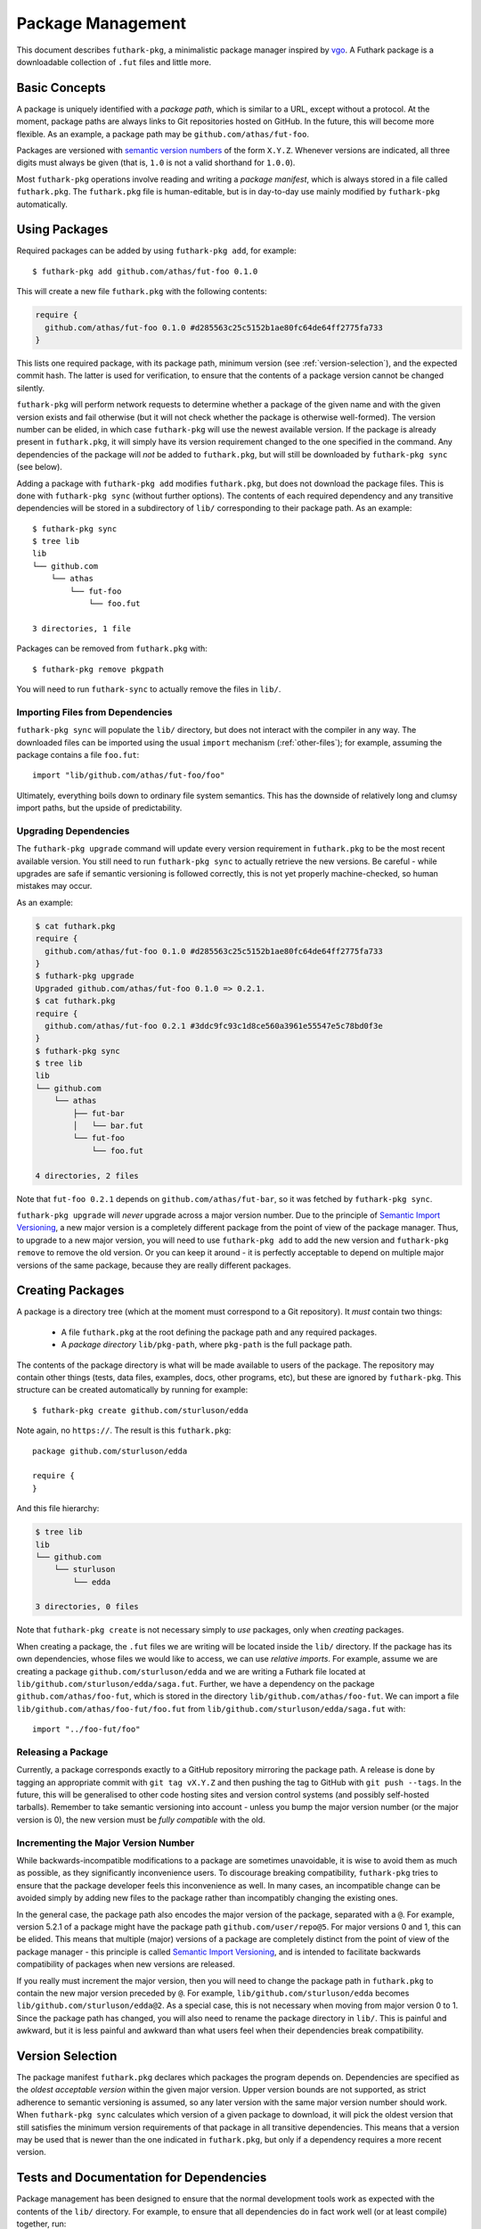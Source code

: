 .. _package-management:

Package Management
==================

This document describes ``futhark-pkg``, a minimalistic package
manager inspired by `vgo <https://research.swtch.com/vgo>`_.  A
Futhark package is a downloadable collection of ``.fut`` files and
little more.

Basic Concepts
--------------

A package is uniquely identified with a *package path*, which is
similar to a URL, except without a protocol.  At the moment, package
paths are always links to Git repositories hosted on GitHub.  In the
future, this will become more flexible.  As an example, a package path
may be ``github.com/athas/fut-foo``.

Packages are versioned with `semantic version numbers
<https://semver.org/>`_ of the form ``X.Y.Z``.  Whenever versions are
indicated, all three digits must always be given (that is, ``1.0`` is
not a valid shorthand for ``1.0.0``).

Most ``futhark-pkg`` operations involve reading and writing a *package
manifest*, which is always stored in a file called ``futhark.pkg``.
The ``futhark.pkg`` file is human-editable, but is in day-to-day use
mainly modified by ``futhark-pkg`` automatically.

Using Packages
--------------

Required packages can be added by using ``futhark-pkg add``, for example::

  $ futhark-pkg add github.com/athas/fut-foo 0.1.0

This will create a new file ``futhark.pkg`` with the following contents:

.. code-block:: text

   require {
     github.com/athas/fut-foo 0.1.0 #d285563c25c5152b1ae80fc64de64ff2775fa733
   }

This lists one required package, with its package path, minimum
version (see :ref:`version-selection`), and the expected commit hash.
The latter is used for verification, to ensure that the contents of a
package version cannot be changed silently.

``futhark-pkg`` will perform network requests to determine whether a
package of the given name and with the given version exists and fail
otherwise (but it will not check whether the package is otherwise
well-formed).  The version number can be elided, in which case
``futhark-pkg`` will use the newest available version.  If the package
is already present in ``futhark.pkg``, it will simply have its version
requirement changed to the one specified in the command.  Any
dependencies of the package will *not* be added to ``futhark.pkg``,
but will still be downloaded by ``futhark-pkg sync`` (see below).

Adding a package with ``futhark-pkg add`` modifies ``futhark.pkg``,
but does not download the package files.  This is done with
``futhark-pkg sync`` (without further options).  The contents of each
required dependency and any transitive dependencies will be stored in
a subdirectory of ``lib/`` corresponding to their package path.  As an
example::

  $ futhark-pkg sync
  $ tree lib
  lib
  └── github.com
      └── athas
          └── fut-foo
              └── foo.fut

  3 directories, 1 file

Packages can be removed from ``futhark.pkg`` with::

  $ futhark-pkg remove pkgpath

You will need to run ``futhark-sync`` to actually remove the files in
``lib/``.

Importing Files from Dependencies
~~~~~~~~~~~~~~~~~~~~~~~~~~~~~~~~~

``futhark-pkg sync`` will populate the ``lib/`` directory, but does
not interact with the compiler in any way.  The downloaded files can
be imported using the usual ``import`` mechanism (:ref:`other-files`);
for example, assuming the package contains a file ``foo.fut``::

  import "lib/github.com/athas/fut-foo/foo"

Ultimately, everything boils down to ordinary file system semantics.
This has the downside of relatively long and clumsy import paths, but
the upside of predictability.

Upgrading Dependencies
~~~~~~~~~~~~~~~~~~~~~~

The ``futhark-pkg upgrade`` command will update every version
requirement in ``futhark.pkg`` to be the most recent available
version.  You still need to run ``futhark-pkg sync`` to actually
retrieve the new versions.  Be careful - while upgrades are safe if
semantic versioning is followed correctly, this is not yet properly
machine-checked, so human mistakes may occur.

As an example:

.. code-block:: text

   $ cat futhark.pkg
   require {
     github.com/athas/fut-foo 0.1.0 #d285563c25c5152b1ae80fc64de64ff2775fa733
   }
   $ futhark-pkg upgrade
   Upgraded github.com/athas/fut-foo 0.1.0 => 0.2.1.
   $ cat futhark.pkg
   require {
     github.com/athas/fut-foo 0.2.1 #3ddc9fc93c1d8ce560a3961e55547e5c78bd0f3e
   }
   $ futhark-pkg sync
   $ tree lib
   lib
   └── github.com
       └── athas
           ├── fut-bar
           │   └── bar.fut
           └── fut-foo
               └── foo.fut

   4 directories, 2 files

Note that ``fut-foo 0.2.1`` depends on ``github.com/athas/fut-bar``,
so it was fetched by ``futhark-pkg sync``.

``futhark-pkg upgrade`` will *never* upgrade across a major version
number.  Due to the principle of `Semantic Import Versioning
<https://research.swtch.com/vgo-import>`_, a new major version is a
completely different package from the point of view of the package
manager.  Thus, to upgrade to a new major version, you will need to
use ``futhark-pkg add`` to add the new version and ``futhark-pkg
remove`` to remove the old version.  Or you can keep it around - it is
perfectly acceptable to depend on multiple major versions of the same
package, because they are really different packages.

Creating Packages
-----------------

A package is a directory tree (which at the moment must correspond to
a Git repository).  It *must* contain two things:

  * A file ``futhark.pkg`` at the root defining the package path and
    any required packages.

  * A *package directory* ``lib/pkg-path``, where ``pkg-path`` is the
    full package path.

The contents of the package directory is what will be made available
to users of the package.  The repository may contain other things
(tests, data files, examples, docs, other programs, etc), but these
are ignored by ``futhark-pkg``.  This structure can be created
automatically by running for example::

  $ futhark-pkg create github.com/sturluson/edda

Note again, no ``https://``.  The result is this ``futhark.pkg``::

  package github.com/sturluson/edda

  require {
  }

And this file hierarchy:

.. code-block:: text

   $ tree lib
   lib
   └── github.com
       └── sturluson
           └── edda

   3 directories, 0 files

Note that ``futhark-pkg create`` is not necessary simply to *use*
packages, only when *creating* packages.

When creating a package, the ``.fut`` files we are writing will be
located inside the ``lib/`` directory.  If the package has its own
dependencies, whose files we would like to access, we can use
*relative imports*.  For example, assume we are creating a package
``github.com/sturluson/edda`` and we are writing a Futhark file
located at ``lib/github.com/sturluson/edda/saga.fut``.  Further, we
have a dependency on the package ``github.com/athas/foo-fut``, which
is stored in the directory ``lib/github.com/athas/foo-fut``.  We can
import a file ``lib/github.com/athas/foo-fut/foo.fut`` from
``lib/github.com/sturluson/edda/saga.fut`` with::

  import "../foo-fut/foo"

Releasing a Package
~~~~~~~~~~~~~~~~~~~

Currently, a package corresponds exactly to a GitHub repository
mirroring the package path.  A release is done by tagging an
appropriate commit with ``git tag vX.Y.Z`` and then pushing the tag to
GitHub with ``git push --tags``.  In the future, this will be
generalised to other code hosting sites and version control systems
(and possibly self-hosted tarballs).  Remember to take semantic
versioning into account - unless you bump the major version number (or
the major version is 0), the new version must be *fully compatible*
with the old.

Incrementing the Major Version Number
~~~~~~~~~~~~~~~~~~~~~~~~~~~~~~~~~~~~~

While backwards-incompatible modifications to a package are sometimes
unavoidable, it is wise to avoid them as much as possible, as they
significantly inconvenience users.  To discourage breaking
compatibility, ``futhark-pkg`` tries to ensure that the package
developer feels this inconvenience as well.  In many cases, an
incompatible change can be avoided simply by adding new files to the
package rather than incompatibly changing the existing ones.

In the general case, the package path also encodes the major version
of the package, separated with a ``@``.  For example, version 5.2.1 of
a package might have the package path ``github.com/user/repo@5``.  For
major versions 0 and 1, this can be elided.  This means that multiple
(major) versions of a package are completely distinct from the point
of view of the package manager - this principle is called `Semantic
Import Versioning <https://research.swtch.com/vgo-import>`_, and is
intended to facilitate backwards compatibility of packages when new
versions are released.

If you really must increment the major version, then you will need to
change the package path in ``futhark.pkg`` to contain the new major
version preceded by ``@``.  For example,
``lib/github.com/sturluson/edda`` becomes
``lib/github.com/sturluson/edda@2``.  As a special case, this is not
necessary when moving from major version 0 to 1.  Since the package
path has changed, you will also need to rename the package directory
in ``lib/``.  This is painful and awkward, but it is less painful and
awkward than what users feel when their dependencies break
compatibility.

.. _version-selection:

Version Selection
-----------------

The package manifest ``futhark.pkg`` declares which packages the
program depends on.  Dependencies are specified as the *oldest
acceptable version* within the given major version.  Upper version
bounds are not supported, as strict adherence to semantic versioning
is assumed, so any later version with the same major version number
should work.  When ``futhark-pkg sync`` calculates which version of a
given package to download, it will pick the oldest version that still
satisfies the minimum version requirements of that package in all
transitive dependencies.  This means that a version may be used that
is newer than the one indicated in ``futhark.pkg``, but only if a
dependency requires a more recent version.

Tests and Documentation for Dependencies
----------------------------------------

Package management has been designed to ensure that the normal
development tools work as expected with the contents of the ``lib/``
directory.  For example, to ensure that all dependencies do in fact
work well (or at least compile) together, run:

.. code-block:: text

   futhark-test lib

More interestingly, you can generate hyperlinked documentation for all
dependencies with:

.. code-block:: text

   futhark-doc lib -o lib_docs

The file ``lib_docs/index.html`` can be opened in a web browser to
browse the documentation.
